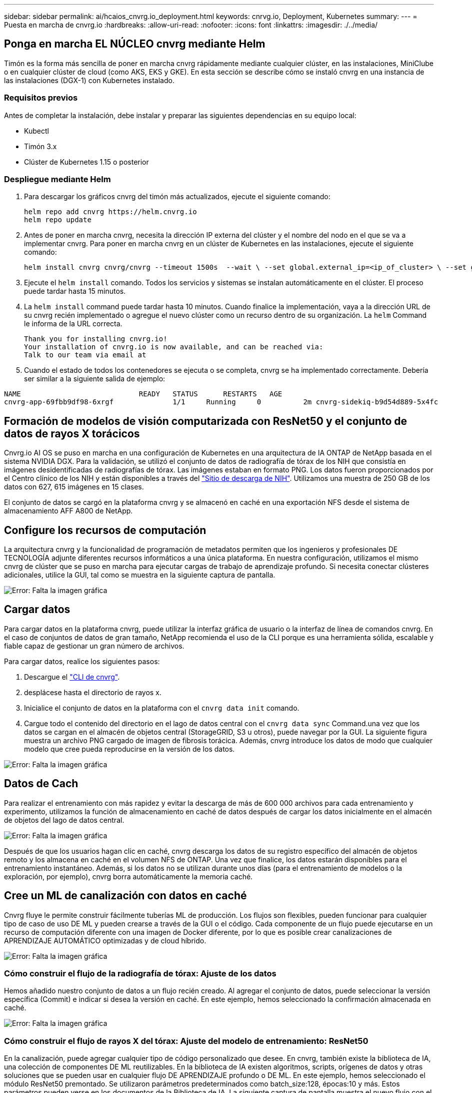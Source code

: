 ---
sidebar: sidebar 
permalink: ai/hcaios_cnvrg.io_deployment.html 
keywords: cnrvg.io, Deployment, Kubernetes 
summary:  
---
= Puesta en marcha de cnvrg.io
:hardbreaks:
:allow-uri-read: 
:nofooter: 
:icons: font
:linkattrs: 
:imagesdir: ./../media/




== Ponga en marcha EL NÚCLEO cnvrg mediante Helm

Timón es la forma más sencilla de poner en marcha cnvrg rápidamente mediante cualquier clúster, en las instalaciones, MiniClube o en cualquier clúster de cloud (como AKS, EKS y GKE). En esta sección se describe cómo se instaló cnvrg en una instancia de las instalaciones (DGX-1) con Kubernetes instalado.



=== Requisitos previos

Antes de completar la instalación, debe instalar y preparar las siguientes dependencias en su equipo local:

* Kubectl
* Timón 3.x
* Clúster de Kubernetes 1.15 o posterior




=== Despliegue mediante Helm

. Para descargar los gráficos cnvrg del timón más actualizados, ejecute el siguiente comando:
+
....
helm repo add cnvrg https://helm.cnvrg.io
helm repo update
....
. Antes de poner en marcha cnvrg, necesita la dirección IP externa del clúster y el nombre del nodo en el que se va a implementar cnvrg. Para poner en marcha cnvrg en un clúster de Kubernetes en las instalaciones, ejecute el siguiente comando:
+
....
helm install cnvrg cnvrg/cnvrg --timeout 1500s  --wait \ --set global.external_ip=<ip_of_cluster> \ --set global.node=<name_of_node>
....
. Ejecute el `helm install` comando. Todos los servicios y sistemas se instalan automáticamente en el clúster. El proceso puede tardar hasta 15 minutos.
. La `helm install` command puede tardar hasta 10 minutos. Cuando finalice la implementación, vaya a la dirección URL de su cnvrg recién implementado o agregue el nuevo clúster como un recurso dentro de su organización. La `helm` Command le informa de la URL correcta.
+
....
Thank you for installing cnvrg.io!
Your installation of cnvrg.io is now available, and can be reached via:
Talk to our team via email at
....
. Cuando el estado de todos los contenedores se ejecuta o se completa, cnvrg se ha implementado correctamente. Debería ser similar a la siguiente salida de ejemplo:


....
NAME                            READY   STATUS      RESTARTS   AGE
cnvrg-app-69fbb9df98-6xrgf              1/1     Running     0          2m cnvrg-sidekiq-b9d54d889-5x4fc           1/1     Running     0          2m controller-65895b47d4-s96v6             1/1     Running     0          2m init-app-vs-config-wv9c4                0/1     Completed   0          9m init-gateway-vs-config-2zbpp            0/1     Completed   0          9m init-minio-vs-config-cd2rg              0/1     Completed   0          9m minio-0                                 1/1     Running     0          2m postgres-0                              1/1     Running     0          2m redis-695c49c986-kcbt9                  1/1     Running     0          2m seeder-wh655                            0/1     Completed   0          2m speaker-5sghr                           1/1     Running     0          2m
....


== Formación de modelos de visión computarizada con ResNet50 y el conjunto de datos de rayos X torácicos

Cnvrg.io AI OS se puso en marcha en una configuración de Kubernetes en una arquitectura de IA ONTAP de NetApp basada en el sistema NVIDIA DGX. Para la validación, se utilizó el conjunto de datos de radiografía de tórax de los NIH que consistía en imágenes desidentificadas de radiografías de tórax. Las imágenes estaban en formato PNG. Los datos fueron proporcionados por el Centro clínico de los NIH y están disponibles a través del https://nihcc.app.box.com/v/ChestXray-NIHCC["Sitio de descarga de NIH"^]. Utilizamos una muestra de 250 GB de los datos con 627, 615 imágenes en 15 clases.

El conjunto de datos se cargó en la plataforma cnvrg y se almacenó en caché en una exportación NFS desde el sistema de almacenamiento AFF A800 de NetApp.



== Configure los recursos de computación

La arquitectura cnvrg y la funcionalidad de programación de metadatos permiten que los ingenieros y profesionales DE TECNOLOGÍA adjunte diferentes recursos informáticos a una única plataforma. En nuestra configuración, utilizamos el mismo cnvrg de clúster que se puso en marcha para ejecutar cargas de trabajo de aprendizaje profundo. Si necesita conectar clústeres adicionales, utilice la GUI, tal como se muestra en la siguiente captura de pantalla.

image:hcaios_image7.png["Error: Falta la imagen gráfica"]



== Cargar datos

Para cargar datos en la plataforma cnvrg, puede utilizar la interfaz gráfica de usuario o la interfaz de línea de comandos cnvrg. En el caso de conjuntos de datos de gran tamaño, NetApp recomienda el uso de la CLI porque es una herramienta sólida, escalable y fiable capaz de gestionar un gran número de archivos.

Para cargar datos, realice los siguientes pasos:

. Descargue el https://app.cnvrg.io/docs/cli/install.html["CLI de cnvrg"^].
. desplácese hasta el directorio de rayos x.
. Inicialice el conjunto de datos en la plataforma con el `cnvrg data init` comando.
. Cargue todo el contenido del directorio en el lago de datos central con el `cnvrg data sync` Command.una vez que los datos se cargan en el almacén de objetos central (StorageGRID, S3 u otros), puede navegar por la GUI. La siguiente figura muestra un archivo PNG cargado de imagen de fibrosis torácica. Además, cnvrg introduce los datos de modo que cualquier modelo que cree pueda reproducirse en la versión de los datos.


image:hcaios_image8.png["Error: Falta la imagen gráfica"]



== Datos de Cach

Para realizar el entrenamiento con más rapidez y evitar la descarga de más de 600 000 archivos para cada entrenamiento y experimento, utilizamos la función de almacenamiento en caché de datos después de cargar los datos inicialmente en el almacén de objetos del lago de datos central.

image:hcaios_image9.png["Error: Falta la imagen gráfica"]

Después de que los usuarios hagan clic en caché, cnvrg descarga los datos de su registro específico del almacén de objetos remoto y los almacena en caché en el volumen NFS de ONTAP. Una vez que finalice, los datos estarán disponibles para el entrenamiento instantáneo. Además, si los datos no se utilizan durante unos días (para el entrenamiento de modelos o la exploración, por ejemplo), cnvrg borra automáticamente la memoria caché.



== Cree un ML de canalización con datos en caché

Cnvrg fluye le permite construir fácilmente tuberías ML de producción. Los flujos son flexibles, pueden funcionar para cualquier tipo de caso de uso DE ML y pueden crearse a través de la GUI o el código. Cada componente de un flujo puede ejecutarse en un recurso de computación diferente con una imagen de Docker diferente, por lo que es posible crear canalizaciones de APRENDIZAJE AUTOMÁTICO optimizadas y de cloud híbrido.

image:hcaios_image10.png["Error: Falta la imagen gráfica"]



=== Cómo construir el flujo de la radiografía de tórax: Ajuste de los datos

Hemos añadido nuestro conjunto de datos a un flujo recién creado. Al agregar el conjunto de datos, puede seleccionar la versión específica (Commit) e indicar si desea la versión en caché. En este ejemplo, hemos seleccionado la confirmación almacenada en caché.

image:hcaios_image11.png["Error: Falta la imagen gráfica"]



=== Cómo construir el flujo de rayos X del tórax: Ajuste del modelo de entrenamiento: ResNet50

En la canalización, puede agregar cualquier tipo de código personalizado que desee. En cnvrg, también existe la biblioteca de IA, una colección de componentes DE ML reutilizables. En la biblioteca de IA existen algoritmos, scripts, orígenes de datos y otras soluciones que se pueden usar en cualquier flujo DE APRENDIZAJE profundo o DE ML. En este ejemplo, hemos seleccionado el módulo ResNet50 premontado. Se utilizaron parámetros predeterminados como batch_size:128, épocas:10 y más. Estos parámetros pueden verse en los documentos de la Biblioteca de IA. La siguiente captura de pantalla muestra el nuevo flujo con el conjunto de datos de rayos X conectado a ResNet50.

image:hcaios_image12.png["Error: Falta la imagen gráfica"]



== Defina el recurso de computación para ResNet50

Cada algoritmo o componente en flujos cnvrg puede ejecutarse en una instancia de computación diferente, con una imagen de Docker diferente. En nuestra configuración, queríamos ejecutar el algoritmo de entrenamiento en los sistemas DGX de NVIDIA con la arquitectura de IA ONTAP de NetApp. En la siguiente figura, hemos seleccionado `gpu-real`, que es una plantilla de cálculo y una especificación para nuestro clúster local. También creamos una cola de plantillas y seleccionamos varias plantillas. De esta manera, si el `gpu-real` no se puede asignar el recurso (si, por ejemplo, otros científicos de datos lo están utilizando), puede habilitar la explosión automática en el cloud añadiendo una plantilla de proveedor de cloud. La siguiente captura de pantalla muestra el uso de gpu-real como nodo de computación para ResNet50.

image:hcaios_image13.png["Error: Falta la imagen gráfica"]



=== Seguimiento y seguimiento de resultados

Después de ejecutar un flujo, cnvrg activa el motor de seguimiento y supervisión. Cada ejecución de un flujo se documenta y actualiza automáticamente en tiempo real. Hiperparámetros, métricas, uso de recursos (utilización de GPU, etc.), versión de código, artefactos, registros Y así sucesivamente están automáticamente disponibles en la sección experimentos, como se muestra en las dos capturas de pantalla siguientes.

image:hcaios_image14.png["Error: Falta la imagen gráfica"]

image:hcaios_image15.png["Error: Falta la imagen gráfica"]
